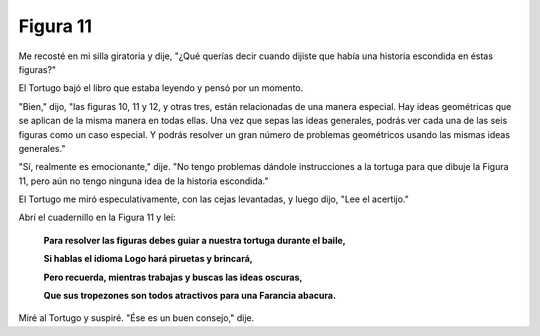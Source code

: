 Figura 11
=========

.. image:: _static/images/confusion-11.svg
   :height: 300px
   :scale: 50 %
   :alt: Puzzle 11
   :align: left

Me recosté en mi silla giratoria y dije, "¿Qué querías decir cuando dijiste que había una historia escondida en éstas figuras?"

El Tortugo bajó el libro que estaba leyendo y pensó por un momento.

"Bien," dijo, "las figuras 10, 11 y 12, y otras tres, están relacionadas de una manera especial. Hay ideas geométricas que se aplican de la misma manera en todas ellas. Una vez que sepas las ideas generales, podrás ver cada una de las seis figuras como un caso especial. Y podrás resolver un gran número de problemas geométricos usando las mismas ideas generales." 

"Sí, realmente es emocionante," dije. "No tengo problemas dándole instrucciones a la tortuga para que dibuje la Figura 11, pero aún no tengo ninguna idea de la historia escondida."

El Tortugo me miró especulativamente, con las cejas levantadas, y luego dijo, "Lee el acertijo."

Abrí el cuadernillo en la Figura 11 y leí:

    **Para resolver las figuras debes guiar a nuestra tortuga durante el baile,**
    
    **Si hablas el idioma Logo hará piruetas y brincará,**

    **Pero recuerda, mientras trabajas y buscas las ideas oscuras,**

    **Que sus tropezones son todos atractivos para una Farancia abacura.**

Miré al Tortugo y suspiré. "Ése es un buen consejo," dije. 



